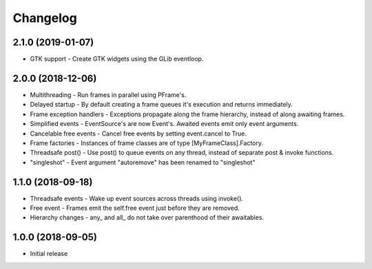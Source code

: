 Changelog
=========

2.1.0 (2019-01-07)
------------------

- GTK support - Create GTK widgets using the GLib eventloop.

2.0.0 (2018-12-06)
------------------

- Multithreading - Run frames in parallel using PFrame's.
- Delayed startup - By default creating a frame queues it's execution and returns immediately.
- Frame exception handlers - Exceptions propagate along the frame hierarchy, instead of along awaiting frames.
- Simplified events - EventSource's are now Event's. Awaited events emit only event arguments.
- Cancelable free events - Cancel free events by setting event.cancel to True.
- Frame factories - Instances of frame classes are of type [MyFrameClass].Factory.
- Threadsafe post() - Use post() to queue events on any thread, instead of separate post & invoke functions.
- "singleshot" - Event argument "autoremove" has been renamed to "singleshot"

1.1.0 (2018-09-18)
------------------

- Threadsafe events - Wake up event sources across threads using invoke().
- Free event - Frames emit the self.free event just before they are removed.
- Hierarchy changes - any\_ and all\_ do not take over parenthood of their awaitables.


1.0.0 (2018-09-05)
------------------

- Initial release